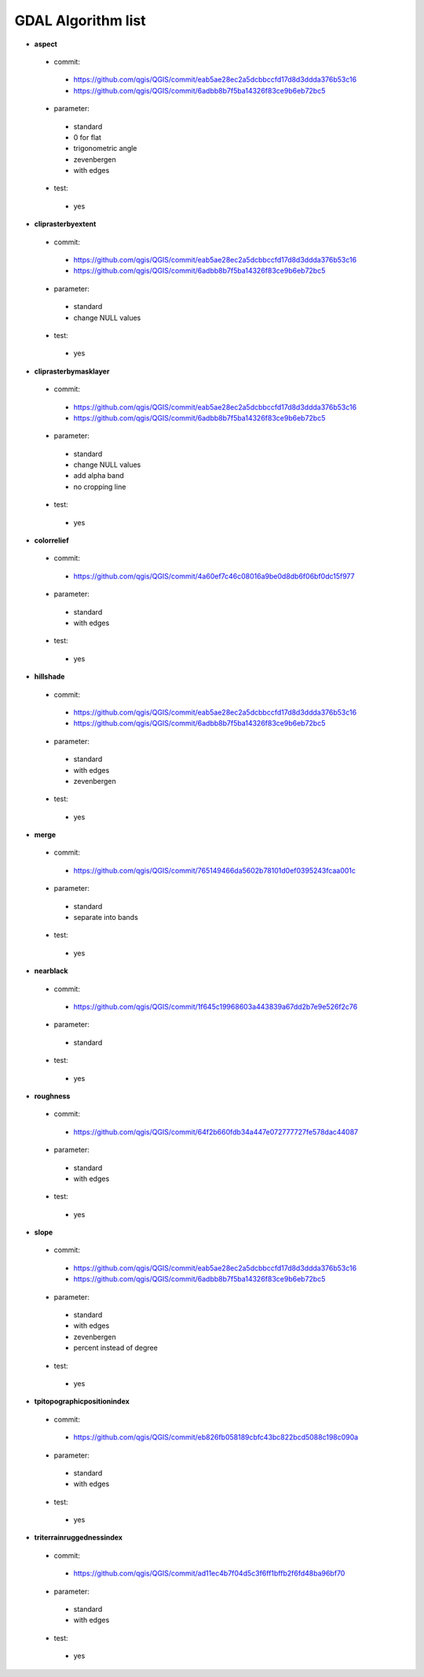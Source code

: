 ###################
GDAL Algorithm list
###################

* **aspect** 

 * commit: 

  * https://github.com/qgis/QGIS/commit/eab5ae28ec2a5dcbbccfd17d8d3ddda376b53c16 

  * https://github.com/qgis/QGIS/commit/6adbb8b7f5ba14326f83ce9b6eb72bc5 

 * parameter: 

  * standard 

  * 0 for flat 

  * trigonometric angle 

  * zevenbergen 

  * with edges 

 * test: 

  * yes 

* **cliprasterbyextent** 

 * commit: 

  * https://github.com/qgis/QGIS/commit/eab5ae28ec2a5dcbbccfd17d8d3ddda376b53c16 

  * https://github.com/qgis/QGIS/commit/6adbb8b7f5ba14326f83ce9b6eb72bc5 

 * parameter: 

  * standard 

  * change NULL values 

 * test: 

  * yes 

* **cliprasterbymasklayer** 

 * commit: 

  * https://github.com/qgis/QGIS/commit/eab5ae28ec2a5dcbbccfd17d8d3ddda376b53c16 

  * https://github.com/qgis/QGIS/commit/6adbb8b7f5ba14326f83ce9b6eb72bc5 

 * parameter: 

  * standard 

  * change NULL values 

  * add alpha band 

  * no cropping line 

 * test: 

  * yes 

* **colorrelief** 

 * commit: 

  * https://github.com/qgis/QGIS/commit/4a60ef7c46c08016a9be0d8db6f06bf0dc15f977 

 * parameter: 

  * standard 

  * with edges 

 * test: 

  * yes 

* **hillshade** 

 * commit: 

  * https://github.com/qgis/QGIS/commit/eab5ae28ec2a5dcbbccfd17d8d3ddda376b53c16 

  * https://github.com/qgis/QGIS/commit/6adbb8b7f5ba14326f83ce9b6eb72bc5 

 * parameter: 

  * standard 

  * with edges 

  * zevenbergen 

 * test: 

  * yes 

* **merge** 

 * commit: 

  * https://github.com/qgis/QGIS/commit/765149466da5602b78101d0ef0395243fcaa001c 

 * parameter: 

  * standard 

  * separate into bands 

 * test: 

  * yes 

* **nearblack** 

 * commit: 

  * https://github.com/qgis/QGIS/commit/1f645c19968603a443839a67dd2b7e9e526f2c76 

 * parameter: 

  * standard 

 * test: 

  * yes 

* **roughness** 

 * commit: 

  * https://github.com/qgis/QGIS/commit/64f2b660fdb34a447e072777727fe578dac44087 

 * parameter: 

  * standard 

  * with edges 

 * test: 

  * yes 

* **slope** 

 * commit: 

  * https://github.com/qgis/QGIS/commit/eab5ae28ec2a5dcbbccfd17d8d3ddda376b53c16 

  * https://github.com/qgis/QGIS/commit/6adbb8b7f5ba14326f83ce9b6eb72bc5 

 * parameter: 

  * standard 

  * with edges 

  * zevenbergen 

  * percent instead of degree 

 * test: 

  * yes 

* **tpitopographicpositionindex** 

 * commit: 

  * https://github.com/qgis/QGIS/commit/eb826fb058189cbfc43bc822bcd5088c198c090a 

 * parameter: 

  * standard 

  * with edges 

 * test: 

  * yes 

* **triterrainruggednessindex** 

 * commit: 

  * https://github.com/qgis/QGIS/commit/ad11ec4b7f04d5c3f6ff1bffb2f6fd48ba96bf70 

 * parameter: 

  * standard 

  * with edges 

 * test: 

  * yes 

